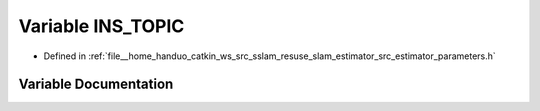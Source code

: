 .. _exhale_variable_slam__estimator_2src_2estimator_2parameters_8h_1a8dbc1ce502335c38d50da959dfff1e52:

Variable INS_TOPIC
==================

- Defined in :ref:`file__home_handuo_catkin_ws_src_sslam_resuse_slam_estimator_src_estimator_parameters.h`


Variable Documentation
----------------------


.. doxygenvariable:: INS_TOPIC
